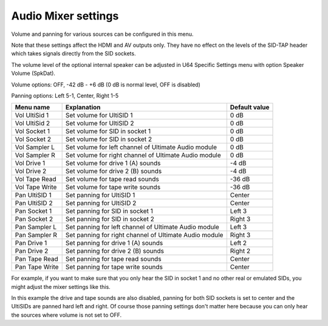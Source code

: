 Audio Mixer settings
====================

.. image:: ../media/config/audio_mixer_defaults.png
   :alt: Audio Mixer default settings
   :align: left

Volume and panning for various sources can be configured in this menu.

Note that these settings affect the HDMI and AV outputs only. They have no effect on the levels of the SID-TAP header which takes signals directly from the SID sockets.

The volume level of the optional internal speaker can be adjusted in U64 Specific Settings menu with option Speaker Volume (SpkDat).

Volume options: OFF, -42 dB - +6 dB (0 dB is normal level, OFF is disabled)

Panning options: Left 5-1, Center, Right 1-5
   
+----------------+-----------------------------------------------------------------+---------------+
| Menu name      | Explanation                                                     | Default value |
+================+=================================================================+===============+
| Vol UltiSid 1  | Set volume for UltiSID 1                                        | 0 dB          |
+----------------+-----------------------------------------------------------------+---------------+
| Vol UltiSid 2  | Set volume for UltiSID 2                                        | 0 dB          |
+----------------+-----------------------------------------------------------------+---------------+
| Vol Socket 1   | Set volume for SID in socket 1                                  | 0 dB          |
+----------------+-----------------------------------------------------------------+---------------+
| Vol Socket 2   | Set volume for SID in socket 2                                  | 0 dB          |
+----------------+-----------------------------------------------------------------+---------------+
| Vol Sampler L  | Set volume for left channel of Ultimate Audio module            | 0 dB          |
+----------------+-----------------------------------------------------------------+---------------+
| Vol Sampler R  | Set volume for right channel of Ultimate Audio module           | 0 dB          |
+----------------+-----------------------------------------------------------------+---------------+
| Vol Drive 1    | Set volume for drive 1 (A) sounds                               | -4 dB         |
+----------------+-----------------------------------------------------------------+---------------+
| Vol Drive 2    | Set volume for drive 2 (B) sounds                               | -4 dB         |
+----------------+-----------------------------------------------------------------+---------------+
| Vol Tape Read  | Set volume for tape read sounds                                 | -36 dB        |
+----------------+-----------------------------------------------------------------+---------------+
| Vol Tape Write | Set volume for tape write sounds                                | -36 dB        |
+----------------+-----------------------------------------------------------------+---------------+
| Pan UltiSID 1  | Set panning for UltiSID 1                                       | Center        |
+----------------+-----------------------------------------------------------------+---------------+
| Pan UltiSID 2  | Set panning for UltiSID 2                                       | Center        |
+----------------+-----------------------------------------------------------------+---------------+
| Pan Socket 1   | Set panning for SID in socket 1                                 | Left 3        |
+----------------+-----------------------------------------------------------------+---------------+
| Pan Socket 2   | Set panning for SID in socket 2                                 | Right 3       |
+----------------+-----------------------------------------------------------------+---------------+
| Pan Sampler L  | Set panning for left channel of Ultimate Audio module           | Left 3        |
+----------------+-----------------------------------------------------------------+---------------+
| Pan Sampler R  | Set panning for right channel of Ultimate Audio module          | Right 3       |
+----------------+-----------------------------------------------------------------+---------------+
| Pan Drive 1    | Set panning for drive 1 (A) sounds                              | Left 2        |
+----------------+-----------------------------------------------------------------+---------------+
| Pan Drive 2    | Set panning for drive 2 (B) sounds                              | Right 2       |
+----------------+-----------------------------------------------------------------+---------------+
| Pan Tape Read  | Set panning for tape read sounds                                | Center        |
+----------------+-----------------------------------------------------------------+---------------+
| Pan Tape Write | Set panning for tape write sounds                               | Center        |
+----------------+-----------------------------------------------------------------+---------------+

For example, if you want to make sure that you only hear the SID in socket 1 and no other real or emulated SIDs, you might adjust the mixer settings like this.

.. image:: ../media/config/audio_mixer_example.png
   :alt: Audio Mixer example
   :align: left

In this example the drive and tape sounds are also disabled, panning for both SID sockets is set to center and the UltiSIDs are panned hard left and right. Of course those panning settings don't matter here because you can only hear the sources where volume is not set to OFF.